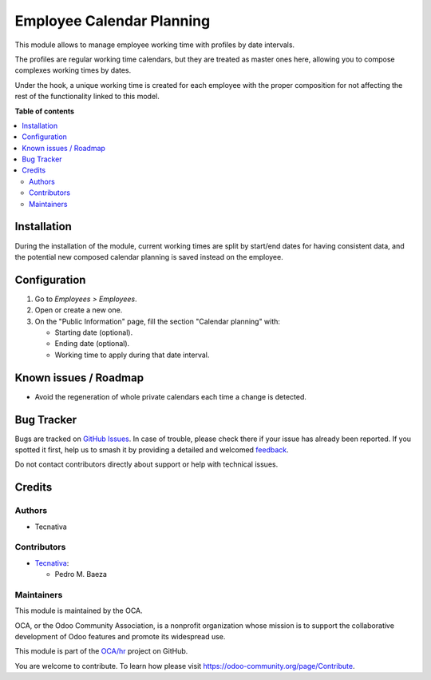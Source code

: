 ==========================
Employee Calendar Planning
==========================

.. 
   !!!!!!!!!!!!!!!!!!!!!!!!!!!!!!!!!!!!!!!!!!!!!!!!!!!!
   !! This file is generated by oca-gen-addon-readme !!
   !! changes will be overwritten.                   !!
   !!!!!!!!!!!!!!!!!!!!!!!!!!!!!!!!!!!!!!!!!!!!!!!!!!!!
   !! source digest: sha256:a5c3abf6c229e728e9c5db133344db3d84b76d9c6e0f8cb6fee6f212730106a5
   !!!!!!!!!!!!!!!!!!!!!!!!!!!!!!!!!!!!!!!!!!!!!!!!!!!!

.. |badge1| image:: https://img.shields.io/badge/maturity-Beta-yellow.png
    :target: https://odoo-community.org/page/development-status
    :alt: Beta
.. |badge2| image:: https://img.shields.io/badge/licence-AGPL--3-blue.png
    :target: http://www.gnu.org/licenses/agpl-3.0-standalone.html
    :alt: License: AGPL-3
.. |badge3| image:: https://img.shields.io/badge/github-OCA%2Fhr-lightgray.png?logo=github
    :target: https://github.com/OCA/hr/tree/10.0/hr_employee_calendar_planning
    :alt: OCA/hr
.. |badge4| image:: https://img.shields.io/badge/weblate-Translate%20me-F47D42.png
    :target: https://translation.odoo-community.org/projects/hr-10-0/hr-10-0-hr_employee_calendar_planning
    :alt: Translate me on Weblate
.. |badge5| image:: https://img.shields.io/badge/runboat-Try%20me-875A7B.png
    :target: https://runboat.odoo-community.org/builds?repo=OCA/hr&target_branch=10.0
    :alt: Try me on Runboat

|badge1| |badge2| |badge3| |badge4| |badge5|

This module allows to manage employee working time with profiles by date
intervals.

The profiles are regular working time calendars, but they are treated as
master ones here, allowing you to compose complexes working times by dates.

Under the hook, a unique working time is created for each employee with the
proper composition for not affecting the rest of the functionality linked to
this model.

**Table of contents**

.. contents::
   :local:

Installation
============

During the installation of the module, current working times are split by
start/end dates for having consistent data, and the potential new composed
calendar planning is saved instead on the employee.

Configuration
=============

#. Go to *Employees > Employees*.
#. Open or create a new one.
#. On the "Public Information" page, fill the section "Calendar planning" with:

   * Starting date (optional).
   * Ending date (optional).
   * Working time to apply during that date interval.

Known issues / Roadmap
======================


* Avoid the regeneration of whole private calendars each time a change is
  detected.

Bug Tracker
===========

Bugs are tracked on `GitHub Issues <https://github.com/OCA/hr/issues>`_.
In case of trouble, please check there if your issue has already been reported.
If you spotted it first, help us to smash it by providing a detailed and welcomed
`feedback <https://github.com/OCA/hr/issues/new?body=module:%20hr_employee_calendar_planning%0Aversion:%2010.0%0A%0A**Steps%20to%20reproduce**%0A-%20...%0A%0A**Current%20behavior**%0A%0A**Expected%20behavior**>`_.

Do not contact contributors directly about support or help with technical issues.

Credits
=======

Authors
~~~~~~~

* Tecnativa

Contributors
~~~~~~~~~~~~

* `Tecnativa <https://www.tecnativa.com>`_:

  * Pedro M. Baeza

Maintainers
~~~~~~~~~~~

This module is maintained by the OCA.

.. image:: https://odoo-community.org/logo.png
   :alt: Odoo Community Association
   :target: https://odoo-community.org

OCA, or the Odoo Community Association, is a nonprofit organization whose
mission is to support the collaborative development of Odoo features and
promote its widespread use.

This module is part of the `OCA/hr <https://github.com/OCA/hr/tree/10.0/hr_employee_calendar_planning>`_ project on GitHub.

You are welcome to contribute. To learn how please visit https://odoo-community.org/page/Contribute.
